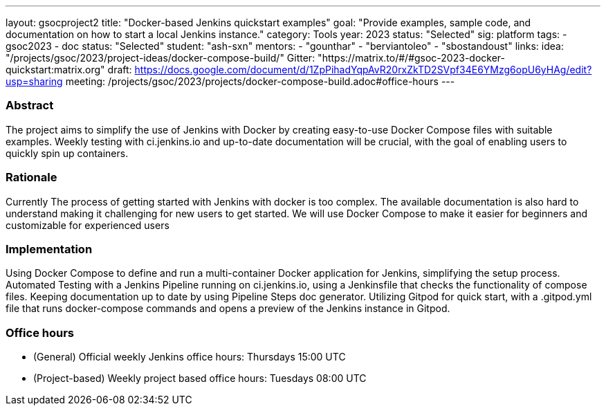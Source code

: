 ---
layout: gsocproject2
title: "Docker-based Jenkins quickstart examples"
goal: "Provide examples, sample code, and documentation on how to start a local Jenkins instance."
category: Tools
year: 2023
status: "Selected"
sig: platform
tags:
- gsoc2023
- doc
status: "Selected"
student: "ash-sxn"
mentors:
- "gounthar"
- "berviantoleo"
- "sbostandoust"
links:
    idea: "/projects/gsoc/2023/project-ideas/docker-compose-build/"
    Gitter: "https://matrix.to/#/#gsoc-2023-docker-quickstart:matrix.org"
    draft: https://docs.google.com/document/d/1ZpPihadYqpAvR20rxZkTD2SVpf34E6YMzg6opU6yHAg/edit?usp=sharing
    meeting: /projects/gsoc/2023/projects/docker-compose-build.adoc#office-hours
---

=== Abstract

The project aims to simplify the use of Jenkins with Docker by creating easy-to-use Docker Compose files with suitable examples. Weekly testing with ci.jenkins.io and up-to-date documentation will be crucial, with the goal of enabling users to quickly spin up containers.

=== Rationale

Currently The process of getting started with Jenkins with docker is too complex. The available documentation is also hard to understand making it challenging for new users to get started. We will use Docker Compose to make it easier for beginners and customizable for experienced users

=== Implementation
Using Docker Compose to define and run a multi-container Docker application for Jenkins, simplifying the setup process. Automated Testing with a Jenkins Pipeline running on ci.jenkins.io, using a Jenkinsfile that checks the functionality of compose files. Keeping documentation up to date by using Pipeline Steps doc generator. Utilizing Gitpod for quick start, with a .gitpod.yml file that runs docker-compose commands and opens a preview of the Jenkins instance in Gitpod.

=== Office hours
* (General) Official weekly Jenkins office hours: Thursdays 15:00 UTC
* (Project-based) Weekly project based office hours: Tuesdays 08:00 UTC
